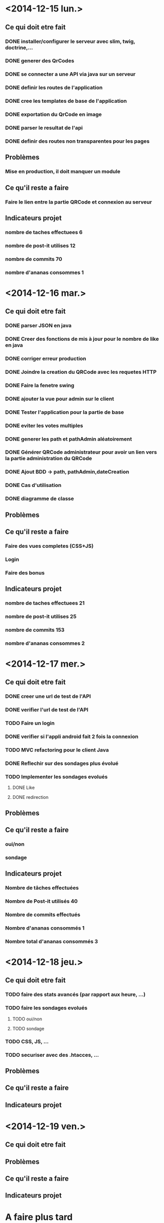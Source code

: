 * <2014-12-15 lun.>
** Ce qui doit etre fait
*** DONE installer/configurer le serveur avec slim, twig, doctrine,...
*** DONE generer des QrCodes
*** DONE se connecter a une API via java sur un serveur
*** DONE definir les routes de l'application
*** DONE cree les templates de base de l'application
*** DONE exportation du QrCode en image
*** DONE parser le resultat de l'api
*** DONE definir des routes non transparentes pour les pages
** Problèmes
*** Mise en production, il doit manquer un module
** Ce qu'il reste a faire
*** Faire le lien entre la partie QRCode et connexion au serveur
** Indicateurs projet
*** nombre de taches effectuees 6
*** nombre de post-it utilises 12
*** nombre de commits 70
*** nombre d'ananas consommes 1
* <2014-12-16 mar.>
** Ce qui doit etre fait
*** DONE parser JSON en java
*** DONE Creer des fonctions de mis à jour pour le nombre de like en java
*** DONE corriger erreur production
*** DONE Joindre la creation du QRCode avec les requetes HTTP
*** DONE Faire la fenetre swing
*** DONE ajouter la vue pour admin sur le client
*** DONE Tester l'application pour la partie de base
*** DONE eviter les votes multiples
*** DONE generer les path et pathAdmin aléatoirement
*** DONE Générer QRCode administrateur pour avoir un lien vers la partie administration du QRCode
*** DONE Ajout BDD -> path, pathAdmin,dateCreation 
*** DONE Cas d'utilisation
*** DONE diagramme de classe 
** Problèmes
** Ce qu'il reste a faire
*** Faire des vues completes (CSS+JS)
*** Login
*** Faire des bonus
** Indicateurs projet
*** nombre de taches effectuees 21
*** nombre de post-it utilises 25
*** nombre de commits 153
*** nombre d'ananas consommes 2

* <2014-12-17 mer.>
** Ce qui doit etre fait
*** DONE creer une url de test de l'API
*** DONE verifier l'url de test de l'API
*** TODO Faire un login
*** DONE verifier si l'appli android fait 2 fois la connexion
*** TODO MVC refactoring pour le client Java
*** DONE Reflechir sur des sondages plus évolué
*** TODO Implementer les sondages evolués
**** DONE Like
**** DONE redirection
** Problèmes
** Ce qu'il reste a faire
*** oui/non
*** sondage
** Indicateurs projet
*** Nombre de tâches effectuées
*** Nombre de Post-it utilisés 40
*** Nombre de commits effectués 
*** Nombre d'ananas consommés 1
*** Nombre total d'ananas consommés 3  
* <2014-12-18 jeu.>
** Ce qui doit etre fait
*** TODO faire des stats avancés (par rapport aux heure, ...)
*** TODO faire les sondages evolués
**** TODO oui/non
**** TODO sondage
*** TODO CSS, JS, ...
*** TODO securiser avec des .htacces, ...
** Problèmes
** Ce qu'il reste a faire
** Indicateurs projet

* <2014-12-19 ven.>
** Ce qui doit etre fait
** Problèmes
** Ce qu'il reste a faire
** Indicateurs projet




* A faire plus tard
** TODO definir le format des donnees en JSON
** TODO API admin
** TODO creation modele
** TODO structure mvc
** TODO definir le format des donnees en JSON
